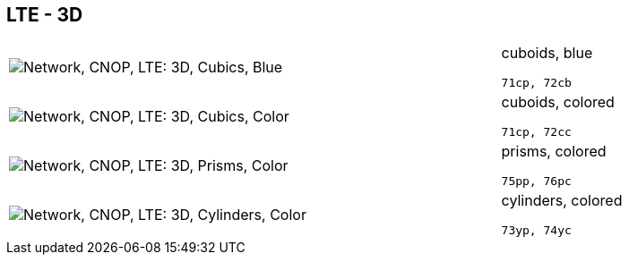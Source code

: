 == LTE - 3D

[cols="80,20", frame=none, grid=rows]
|===
a| image::3dcb.png[alt="Network, CNOP, LTE: 3D, Cubics, Blue"]
a|
cuboids, blue
----
71cp, 72cb
----

a| image::3dcc.png[alt="Network, CNOP, LTE: 3D, Cubics, Color"]
a|
cuboids, colored
----
71cp, 72cc
----

a| image::3dpc.png[alt="Network, CNOP, LTE: 3D, Prisms, Color"]
a|
prisms, colored
----
75pp, 76pc
----

a| image::3dyc.png[alt="Network, CNOP, LTE: 3D, Cylinders, Color"]
a|
cylinders, colored
----
73yp, 74yc
----

|===
